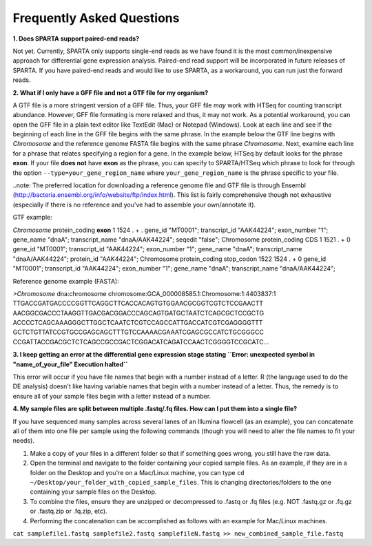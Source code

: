 .. _faq:

Frequently Asked Questions
==========================

**1. Does SPARTA support paired-end reads?**

Not yet. Currently, SPARTA only supports single-end reads as we have found it is the most common/inexpensive approach for differential   gene expression analysis. Paired-end read support will be incorporated in future releases of SPARTA. If you have paired-end reads and would like to use SPARTA, as a workaround, you can run just the forward reads.

**2. What if I only have a GFF file and not a GTF file for my organism?**

A GTF file is a more stringent version of a GFF file. Thus, your GFF file *may* work with HTSeq for counting transcript abundance. However, GFF file formating is more relaxed and thus, it may not work. As a potential workaround, you can open the GFF file in a plain text editor like TextEdit (Mac) or Notepad (Windows). Look at each line and see if the beginning of each line in the GFF file begins with the same phrase. In the example below the GTF line begins with *Chromosome* and the reference genome FASTA file begins with the same phrase *Chromosome*. Next, examine each line for a phrase that relates specifying a region for a gene. In the example below, HTSeq by default looks for the phrase **exon**. If your file **does not** have **exon** as the phrase, you can specify to SPARTA/HTSeq which phrase to look for through the option ``--type=your_gene_region_name`` where ``your_gene_region_name`` is the phrase specific to your file.

..note: The preferred location for downloading a reference genome file and GTF file is through Ensembl (http://bacteria.ensembl.org/info/website/ftp/index.html). This list is fairly comprehensive though not exhaustive (especially if there is no reference and you've had to assemble your own/annotate it).

GTF example:

*Chromosome*	protein_coding	**exon**	1	1524	.	+	.	 gene_id "MT0001"; transcript_id "AAK44224"; exon_number "1"; gene_name "dnaA"; transcript_name "dnaA/AAK44224"; seqedit "false";
Chromosome	protein_coding	CDS	1	1521	.	+	0	 gene_id "MT0001"; transcript_id "AAK44224"; exon_number "1"; gene_name "dnaA"; transcript_name "dnaA/AAK44224"; protein_id "AAK44224";
Chromosome	protein_coding	stop_codon	1522	1524	.	+	0	 gene_id "MT0001"; transcript_id "AAK44224"; exon_number "1"; gene_name "dnaA"; transcript_name "dnaA/AAK44224";

Reference genome example (FASTA):

*>Chromosome* dna:chromosome chromosome:GCA_000008585.1:Chromosome:1:4403837:1
TTGACCGATGACCCCGGTTCAGGCTTCACCACAGTGTGGAACGCGGTCGTCTCCGAACTT
AACGGCGACCCTAAGGTTGACGACGGACCCAGCAGTGATGCTAATCTCAGCGCTCCGCTG
ACCCCTCAGCAAAGGGCTTGGCTCAATCTCGTCCAGCCATTGACCATCGTCGAGGGGTTT
GCTCTGTTATCCGTGCCGAGCAGCTTTGTCCAAAACGAAATCGAGCGCCATCTGCGGGCC
CCGATTACCGACGCTCTCAGCCGCCGACTCGGACATCAGATCCAACTCGGGGTCCGCATC...

**3. I keep getting an error at the differential gene expression stage stating ``Error: unexpected symbol in "name_of_your_file" Execution halted``**

This error will occur if you have file names that begin with a number instead of a letter. R (the language used to do the DE analysis) doesn't like having variable names that begin with a number instead of a letter. Thus, the remedy is to ensure all of your sample files begin with a letter instead of a number.

**4. My sample files are split between multiple .fastq/.fq files. How can I put them into a single file?**

If you have sequenced many samples across several lanes of an Illumina flowcell (as an example), you can concatenate all of them into one file per sample using the following commands (though you will need to alter the file names to fit your needs).

1. Make a copy of your files in a different folder so that if something goes wrong, you still have the raw data.

2. Open the terminal and navigate to the folder containing your copied sample files. As an example, if they are in a folder on the Desktop and you're on a Mac/Linux machine, you can type ``cd ~/Desktop/your_folder_with_copied_sample_files``. This is changing directories/folders to the one containing your sample files on the Desktop.

3. To combine the files, ensure they are unzipped or decompressed to .fastq or .fq files (e.g. NOT .fastq.gz or .fq.gz or .fastq.zip or .fq.zip, etc).

4. Performing the concatenation can be accomplished as follows with an example for Mac/Linux machines.

``cat samplefile1.fastq samplefile2.fastq samplefileN.fastq >> new_combined_sample_file.fastq``

